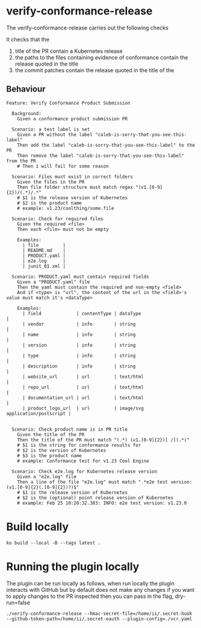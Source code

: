 * verify-conformance-release

The verify-conformance-release carries out the following checks

It checks that the
1. title of the PR contain a Kubernetes release
2. the paths to the files containing evidence of conformance contain the release quoted in the title
3. the commit patches contain the release quoted in the title of the

** Behaviour
#+begin_src feature :tangle ./kodata/features/verify-conformance-release.feature
Feature: Verify Conformance Product Submission

  Background:
    Given a conformance product submission PR

  Scenario: a test label is set
    Given a PR without the label "caleb-is-sorry-that-you-see-this-label"
    Then add the label "caleb-is-sorry-that-you-see-this-label" to the PR
    Then remove the label "caleb-is-sorry-that-you-see-this-label" from the PR
    # Then i will fail for some reason

  Scenario: Files must exist in correct folders
    Given the files in the PR
    Then file folder structure must match regex "(v1.[0-9]{2})/(.*)/.*"
    # $1 is the release version of Kubernetes
    # $2 is the product name
    # example: v1.23/coolthing/some.file

  Scenario: Check for required files
    Given the required <file>
    Then each <file> must not be empty

    Examples:
      | file         |
      | README.md    |
      | PRODUCT.yaml |
      | e2e.log      |
      | junit_01.xml |

  Scenario: PRODUCT.yaml must contain required fields
    Given a "PRODUCT.yaml" file
    Then the yaml must contain the required and non-empty <field>
    And if <type> is "url", the content of the url in the <field>'s value must match it's <dataType>

    Examples:
      | field             | contentType | dataType                         |
      | vendor            | info        | string                           |
      | name              | info        | string                           |
      | version           | info        | string                           |
      | type              | info        | string                           |
      | description       | info        | string                           |
      | website_url       | url         | text/html                        |
      | repo_url          | url         | text/html                        |
      | documentation_url | url         | text/html                        |
      | product_logo_url  | url         | image/svg application/postscript |


  Scenario: Check product name is in PR title
    Given the title of the PR
    Then the title of the PR must match "(.*) (v1.[0-9]{2})[ /](.*)"
    # $1 is the string for conformance results for
    # $2 is the version of Kubernetes
    # $3 is the product name
    # example: Conformance test for v1.23 Cool Engine

  Scenario: Check e2e.log for Kubernetes release version
    Given a "e2e.log" file
    Then a line of the file "e2e.log" must match ".*e2e test version: (v1.[0-9]{2}(.[0-9]{2})?)$"
    # $1 is the release version of Kubernetes
    # $2 is the (optional) point release version of Kubernetes
    # example: Feb 25 10:20:32.383: INFO: e2e test version: v1.23.0
#+end_src

* Build locally
#+begin_src tmate :window prow-config
ko build --local -B --tags latest .
#+end_src

* Running the plugin locally

The plugin can be run locally as follows, when run locally the plugin interacts with GitHub but by default does not make any changes
if you want to apply changes to the PR inspected then you can pass in the flag, dry-run=false

#+BEGIN_SRC shell
./verify-conformance-release --hmac-secret-file=/home/ii/.secret-hook --github-token-path=/home/ii/.secret-oauth --plugin-config=./vcr.yaml
#+END_SRC
